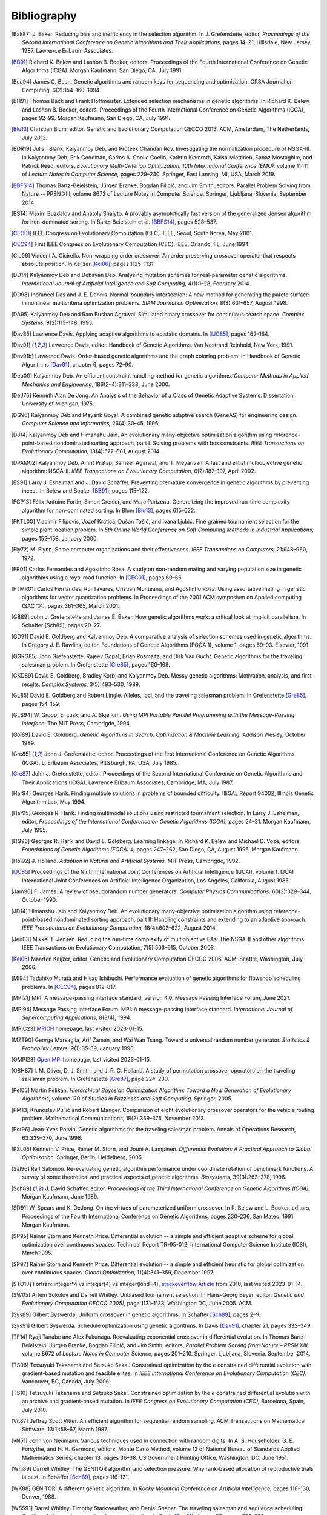 Bibliography
------------


.. [Bak87]  J. Baker. Reducing bias and inefficiency in the selection
            algorithm. In J. Grefenstette, editor, *Proceedings of the
            Second International Conference on Genetic Algorithms and
            Their Applications,* pages 14–21, Hillsdale, New Jersey,
            1987. Lawrence Erlbaum Associates.
.. [BB91]   Richard K. Belew and Lashon B. Booker, editors. Proceedings
            of the Fourth International Conference on Genetic Algorithms
            (ICGA). Morgan Kaufmann, San Diego, CA, July 1991.
.. [Bea94]  James C. Bean. Genetic algorithms and random keys for
            sequencing and optimization. ORSA Journal on Computing,
            6(2):154–160, 1994.
.. [BH91]   Thomas Bäck and Frank Hoffmeister. Extended selection
            mechanisms in genetic algorithms. In Richard K. Belew and
            Lashon B. Booker, editors, Proceedings of the Fourth
            International Conference on Genetic Algorithms (ICGA), pages
            92–99. Morgan Kaufmann, San Diego, CA, July 1991.
.. [Blu13]  Christian Blum, editor. Genetic and Evolutionary Computation
            GECCO 2013. ACM, Amsterdam, The Netherlands, July 2013.
.. [BDR19]  Julian Blank, Kalyanmoy Deb, and Proteek Chandan Roy.
            Investigating the normalization procedure of NSGA-III. In
            Kalyanmoy Deb, Erik Goodman, Carlos A. Coello Coello,
            Kathrin Klamroth, Kaisa Miettinen, Sanaz Mostaghim, and
            Patrick Reed, editors, *Evolutionary Multi-Criterion
            Optimization, 10th International Conference (EMO),* volume
            11411 of *Lecture Notes in Computer Science,* pages 229–240.
            Springer, East Lansing, MI, USA, March 2019.
.. [BBFS14] Thomas Bartz-Beielstein, Jürgen Branke, Bogdan Filipič, and
            Jim Smith, editors. Parallel Problem Solving from Nature
            -- PPSN XIII, volume 8672 of Lecture Notes in Computer
            Science. Springer, Ljubljana, Slovenia, September 2014.
.. [BS14]   Maxim Buzdalov and Anatoly Shalyto. A provably asymptotically
            fast version of the generalized Jensen algorithm for
            non-dominated sorting. In Bartz-Beielstein et al. [BBFS14]_,
            pages 528–537.
.. [CEC01]  IEEE Congress on Evolutionary Computation (CEC). IEEE, Seoul,
            South Korea, May 2001.
.. [CEC94]  First IEEE Congress on Evolutionary Computation (CEC). IEEE,
            Orlando, FL, June 1994.
.. [Cic06]  Vincent A. Cicirello. Non-wrapping order crossover: An order
            preserving crossover operator that respects absolute position.
            In Keijzer [Kei06]_, pages 1125–1131.
.. [DD14]   Kalyanmoy Deb and Debayan Deb. Analysing mutation schemes
            for real-parameter genetic algorithms. *International
            Journal of Artificial Intelligence and Soft Computing,*
            4(1):1–28, February 2014.
.. [DD98]   Indraneel Das and J. E. Dennis. Normal-boundary intersection:
            A new method for generating the pareto surface in nonlinear
            multicriteria optimization problems. *SIAM Journal on
            Optimization,* 8(3):631–657, August 1998.
.. [DA95]   Kalyanmoy Deb and Ram Bushan Agrawal. Simulated binary
            crossover for continuous search space.  *Complex Systems,*
            9(2):115–148, 1995.
.. [Dav85]  Lawrence Davis. Applying adaptive algorithms to epistatic
            domains. In [IJC85]_, pages 162–164.
.. [Dav91]  Lawrence Davis, editor. Handbook of Genetic Algorithms.
            Van Nostrand Reinhold, New York, 1991.
.. [Dav91b] Lawrence Davis. Order-based genetic algorithms and the graph
            coloring problem. In Handbook of Genetic Algorithms [Dav91]_,
            chapter 6, pages 72–90.
.. [Deb00]  Kalyanmoy Deb. An efficient constraint handling method for
            genetic algorithms. *Computer Methods in Applied Mechanics
            and Engineering,* 186(2–4):311–338, June 2000.
.. [DeJ75]  Kenneth Alan De Jong. An Analysis of the Behavior of a Class
            of Genetic Adaptive Systems. Dissertation, University of
            Michigan, 1975.
.. [DG96]   Kalyanmoy Deb and Mayank Goyal. A combined genetic adaptive
            search (GeneAS) for engineering design. *Computer Science and
            Informatics,* 26(4):30–45, 1996.
.. [DJ14]   Kalyanmoy Deb and Himanshu Jain. An evolutionary many-objective
            optimization algorithm using reference-point-based
            nondominated sorting approach, part I: Solving problems with
            box constraints.  *IEEE Transactions on Evolutionary
            Computation,* 18(4):577–601, August 2014.
.. [DPAM02] Kalyanmoy Deb, Amrit Pratap, Sameer Agarwal, and T. Meyarivan.
            A fast and elitist multiobjective genetic algorithm: NSGA-II.
            *IEEE Transactions on Evolutionary Computation,* 6(2):182–197,
            April 2002.
.. [ES91]   Larry J. Eshelman and J. David Schaffer. Preventing premature
            convergence in genetic algorithms by preventing incest. In
            Belew and Booker [BB91]_, pages 115–122.
.. [FGP13]  Félix-Antoine Fortin, Simon Grenier, and Marc Parizeau.
            Generalizing the improved run-time complexity algorithm for
            non-dominated sorting. In Blum [Blu13]_, pages 615–622.
.. [FKTL00] Vladimir Filipović, Jozef Kratica, Dušan Tošić, and Ivana Ljubić.
            Fine grained tournament selection for the simple plant
            location problem. In *5th Online World Conference on Soft
            Computing Methods in Industrial Applications,* pages 152–158.
            January 2000.
.. [Fly72]  M. Flynn. Some computer organizations and their effectiveness.
            *IEEE Transactions on Computers,* 21:948–960, 1972.
.. [FR01]   Carlos Fernandes and Agostinho Rosa. A study on non-random
            mating and varying population size in genetic algorithms using
            a royal road function. In [CEC01]_, pages 60–66.
.. [FTMR01] Carlos Fernandes, Rui Tavares, Cristian Munteanu, and Agostinho
            Rosa. Using assortative mating in genetic algorithms for vector
            quantization problems. In Proceedings of the 2001 ACM symposium
            on Applied computing (SAC ’01), pages 361–365, March 2001.
.. [GB89]   John J. Grefenstette and James E. Baker. How genetic
            algorithms work: a critical look at implicit parallelism. In
            Schaffer [Sch89], pages 20–27.
.. [GD91]   David E. Goldberg and Kalyanmoy Deb. A comparative analysis
            of selection schemes used in genetic algorithms. In Gregory J.
            E. Rawlins, editor, Foundations of Genetic Algorithms (FOGA 1),
            volume 1, pages 69–93. Elsevier, 1991.
.. [GGRG85] John Grefenstette, Rajeev Gopal, Brian Rosmaita, and Dirk
            Van Gucht. Genetic algorithms for the traveling salesman
            problem. In Grefenstette [Gre85]_, pages 160–168.
.. [GKD89]  David E. Goldberg, Bradley Korb, and Kalyanmoy Deb. Messy
            genetic algorithms: Motivation, analysis, and first results.
            *Complex Systems,* 3(5):493–530, 1989.
.. [GL85]   David E. Goldberg and Robert Lingle. Alleles, loci, and the
            traveling salesman problem. In Grefenstette [Gre85]_, pages 154–159.
.. [GLS94]  W. Gropp, E. Lusk, and A. Skjellum. *Using MPI Portable
            Parallel Programming with the Message-Passing Interface.*
            The MIT Press, Cambrigde, 1994.
.. [Gol89]  David E. Goldberg. *Genetic Algorithms in Search,
            Optimization & Machine Learning.* Addison Wesley, October 1989.
.. [Gre85]  John J. Grefenstette, editor. Proceedings of the first
            International Conference on Genetic Algorithms (ICGA).
            L. Erlbaum Associates, Pittsburgh, PA, USA, July 1985.
.. [Gre87]  John J. Grefenstette, editor. Proceedings of the Second
            International Conference on Genetic Algorithms and Their
            Applications (ICGA). Lawrence Erlbaum Associates, Cambridge, MA,
            July 1987.
.. [Har94]  Georges Harik. Finding multiple solutions in problems of
            bounded difficulty. IlliGAL Report 94002, Illinois Genetic
            Algorithm Lab, May 1994.
.. [Har95]  Georges R. Harik. Finding multimodal solutions using
            restricted tournament selection. In Larry J. Eshelman, editor,
            *Proceedings of the International Conference on Genetic
            Algorithms (ICGA),* pages 24–31. Morgan Kaufmann, July 1995.
.. [HG96]   Georges R. Harik and David E. Goldberg. Learning linkage. In
            Richard K. Belew and Michael D. Vose, editors, *Foundations
            of Genetic Algorithms (FOGA) 4,* pages 247–262, San Diego, CA,
            August 1996. Morgan Kaufmann.
.. [Hol92]  J. Holland. *Adaption in Natural and Artificial Systems.*
            MIT Press, Cambrigde, 1992.
.. [IJC85]  Proceedings of the Ninth International Joint Conferences on
            Artificial Intelligence (IJCAI), volume 1. IJCAI International
            Joint Conferences on Artificial Intelligence Organization, Los
            Angeles, California, August 1985.
.. [Jam90]  F. James. A review of pseudorandom number generators.
            *Computer Physics Communications,* 60(3):329–344, October 1990.
.. [JD14]   Himanshu Jain and Kalyanmoy Deb. An evolutionary many-objective
            optimization algorithm using reference-point-based
            nondominated sorting approach, part II: Handling constraints
            and extending to an adaptive approach. *IEEE Transactions on
            Evolutionary Computation,* 18(4):602–622, August 2014.
.. [Jen03]  Mikkel T. Jensen. Reducing the run-time complexity of
            multiobjective EAs: The NSGA-II and other algorithms. IEEE
            Transactions on Evolutionary Computation, 7(5):503–515,
            October 2003.
.. [Kei06]  Maarten Keijzer, editor. Genetic and Evolutionary Computation
            GECCO 2006. ACM, Seattle, Washington, July 2006.
.. [MI94]   Tadahiko Murata and Hisao Ishibuchi. Performance evaluation of
            genetic algorithms for flowshop scheduling problems. In [CEC94]_,
            pages 812–817.
.. [MPI21]  MPI: A message-passing interface standard, version 4.0.
            Message Passing Interface Forum, June 2021.
.. [MPI94]  Message Passing Interface Forum. MPI: A message-passing
            interface standard. *International Journal of Supercomputing
            Applications,* 8(3/4), 1994.
.. [MPIC23] `MPICH`_ homepage, last visited 2023-01-15.
.. [MZT90]  George Marsaglia, Arif Zaman, and Wai Wan Tsang. Toward
            a universal random number generator. *Statistics &
            Probability Letters,* 9(1):35-39, January 1990.
.. [OMPI23] `Open MPI`_ homepage, last visited 2023-01-15.
.. [OSH87]  I. M. Oliver, D. J. Smith, and J. R. C. Holland. A study of
            permutation crossover operators on the traveling salesman
            problem. In Grefenstette [Gre87]_, page 224–230.
.. [Pel05]  Martin Pelikan. *Hierarchical Bayesian Optimization Algorithm:
            Toward a New Generation of Evolutionary Algorithms,* volume
            170 of *Studies in Fuzziness and Soft Computing.* Springer, 2005.
.. [PM13]   Krunoslav Puljić and Robert Manger. Comparison of eight
            evolutionary crossover operators for the vehicle routing
            problem. Mathematical Communications, 18(2):359–375,
            November 2013.
.. [Pot96]  Jean-Yves Potvin. Genetic algorithms for the traveling salesman
            problem. Annals of Operations Research, 63:339–370, June 1996.
.. [PSL05]  Kenneth V. Price, Rainer M. Storn, and Jouni A. Lampinen.
            *Differential Evolution: A Practical Approach to Global
            Optimization.* Springer, Berlin, Heidelberg, 2005.
.. [Sal96]  Ralf Salomon. Re-evaluating genetic algorithm performance
            under coordinate rotation of benchmark functions. A survey
            of some theoretical and practical aspects of genetic
            algorithms. *Biosystems,* 39(3):263–278, 1996.
.. [Sch89]  J. David Schaffer, editor. *Proceedings of the Third
            International Conference on Genetic Algorithms (ICGA).* Morgan
            Kaufmann, June 1989.
.. [SD91]   W. Spears and K. DeJong. On the virtues of parameterized
            uniform crossover. In R. Belew and L. Booker, editors,
            Proceedings of the Fourth International Conference on
            Genetic Algorithms, pages 230–236, San Mateo, 1991. Morgan
            Kaufmann.
.. [SP95]   Rainer Storn and Kenneth Price. Differential evolution -- a
            simple and efficient adaptive scheme for global optimization
            over continuous spaces. Technical Report TR-95-012,
            International Computer Science Institute (ICSI), March 1995.
.. [SP97]   Rainer Storn and Kenneth Price. Differential evolution -- a
            simple and efficient heuristic for global optimization over
            continuous spaces. *Global Optimization,* 11(4):341–359,
            December 1997.
.. [STO10]  Fortran: integer*4 vs integer(4) vs integer(kind=4),
            `stackoverflow Article`_ from 2010, last visited 2023-01-14.
.. [SW05]   Artem Sokolov and Darrell Whitley. Unbiased tournament
            selection. In Hans-Georg Beyer, editor, *Genetic and
            Evolutionary Computation GECCO 2005)*, page 1131–1138,
            Washington DC, June 2005.  ACM.
.. [Sys89]  Gilbert Syswerda. Uniform crossover in genetic algorithms.
            In Schaffer [Sch89]_, pages 2–9.
.. [Sys91]  Gilbert Syswerda. Schedule optimization using genetic algorithms.
            In Davis [Dav91]_, chapter 21, pages 332–349.
.. [TF14]   Ryoji Tanabe and Alex Fukunaga. Reevaluating exponential
            crossover in differential evolution. In Thomas
            Bartz-Beielstein, Jürgen Branke, Bogdan Filipič, and Jim
            Smith, editors, *Parallel Problem Solving from Nature – PPSN
            XIII,* volume 8672 of *Lecture Notes in Computer Science,*
            pages 201–210.  Springer, Ljubljana, Slovenia, September
            2014.
.. [TS06]   Tetsuyuki Takahama and Setsuko Sakai. Constrained optimization
            by the :math:`\epsilon` constrained differential evolution with
            gradient-based mutation and feasible elites. In *IEEE
            International Conference on Evolutionary Computation
            (CEC).* Vancouver, BC, Canada, July 2006.
.. [TS10]   Tetsuyuki Takahama and Setsuko Sakai. Constrained optimization
            by the :math:`\epsilon` constrained differential evolution
            with an archive and gradient-based mutation. In *IEEE
            Congress on Evolutionary Computation (CEC),* Barcelona,
            Spain, July 2010.
.. [Vit87]  Jeffrey Scott Vitter. An efficient algorithm for sequential
            random sampling. ACM Transactions on Mathematical Software,
            13(1):58–67, March 1987.
.. [vN51]   John von Neumann. Various techniques used in connection with
            random digits. In A. S. Householder, G. E. Forsythe, and
            H.  H. Germond, editors, Monte Carlo Method, volume 12 of
            National Bureau of Standards Applied Mathematics Series,
            chapter 13, pages 36–38. US Government Printing Office,
            Washington, DC, June 1951.
.. [Whi89]  Darrell Whitley. The GENITOR algorithm and selection pressure:
            Why rank-based allocation of reproductive trials is best. In
            Schaffer [Sch89]_, pages 116-121.
.. [WK88]   GENITOR: A different genetic algorithm. In *Rocky Mountain
            Conference on Artificial Intelligence,* pages 118–130, Denver, 1988.
.. [WSS91]  Darrel Whitley, Timothy Starkweather, and Daniel Shaner. The
            traveling salesman and sequence scheduling: Quality
            solutions using genetic edge recombination. In Davis [Dav91]_
            chapter 22, pages 350–372.

.. _`stackoverflow Article`:
    https://stackoverflow.com/questions/3170239/fortran-integer4-vs-integer4-vs-integerkind-4
.. _`Open MPI`: https://www.open-mpi.org/
.. _`MPICH`: https://www.mpich.org/
